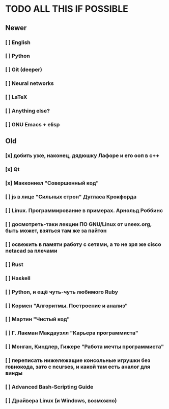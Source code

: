 #+STARTUP: showall

* TODO ALL THIS IF POSSIBLE
** Newer
*** [ ] English
*** [ ] Python
*** [ ] Git (deeper)
*** [ ] Neural networks
*** [ ] LaTeX
*** [ ] Anything else?
*** [ ] GNU Emacs + elisp
** Old
*** [x] добить уже, наконец, дядюшку Лафоре и его ооп в с++
*** [x] Qt
*** [x] Макконнел "Совершенный код"
*** [ ] js в лице "Сильных строн" Дугласа Крокфорда
*** [ ] Linux. Программирование в примерах. Арнольд Роббинс
*** [ ] досмотреть-таки лекции ПО GNU/Linux от uneex.org, быть может, взяться там же за пайтон
*** [ ] освежить в памяти работу с сетями, а то не зря же cisco netacad за плечами
*** [ ] Rust
*** [ ] Haskell
*** [ ] Python, и ещё чуть-чуть любимого Ruby
*** [ ] Кормен "Алгоритмы. Построение и анализ"
*** [ ] Мартин "Чистый код"
*** [ ] Г. Лакман Макдауэлл "Карьера программиста"
*** [ ] Монган, Киндлер, Гижере "Работа мечты программиста"
*** [ ] переписать нижележащие консольные игрушки без говнокода, зато с ncurses, и какой там есть аналог для винды
*** [ ] Advanced Bash-Scripting Guide
*** [ ] Драйвера Linux (и Windows, возможно)
